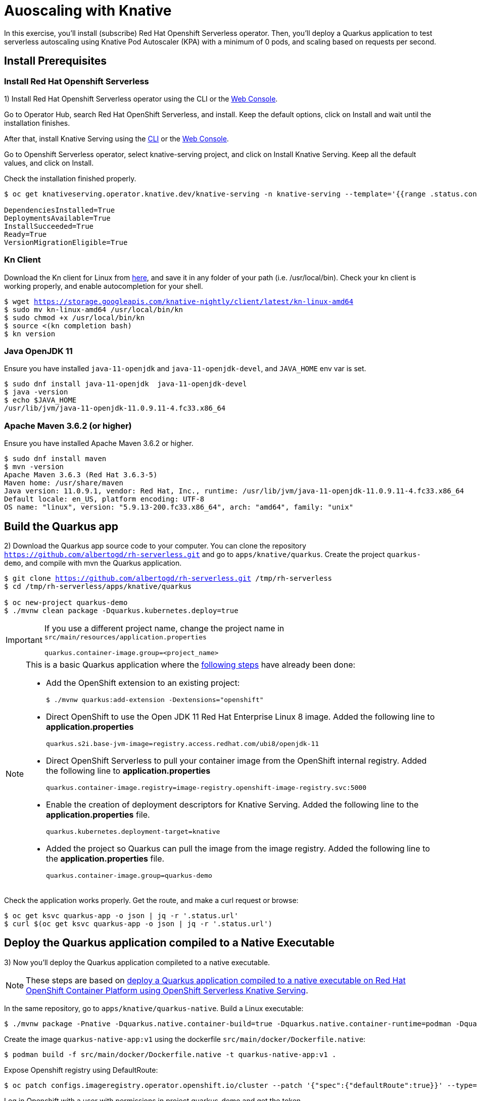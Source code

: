 = Auoscaling with Knative

In this exercise,  you’ll install (subscribe) Red Hat Openshift Serverless operator. Then, you’ll deploy a Quarkus application to test serverless autoscaling using Knative Pod Autoscaler (KPA) with a minimum of 0 pods, and scaling based on requests per second.

[#install]
== Install Prerequisites

=== Install Red Hat Openshift Serverless

1) Install Red Hat Openshift Serverless operator using the CLI or the https://docs.openshift.com/container-platform/4.6/serverless/installing_serverless/installing-openshift-serverless.html#serverless-install-web-console_installing-openshift-serverless[Web Console].

====
Go to Operator Hub,  search Red Hat OpenShift Serverless, and install. Keep the default options, click on Install and wait until the installation finishes.
====

After that, install Knative Serving using the https://docs.openshift.com/container-platform/4.6/serverless/installing_serverless/installing-knative-serving.html#serverless-install-serving-yaml_installing-knative-serving[CLI] or the https://docs.openshift.com/container-platform/4.6/serverless/installing_serverless/installing-knative-serving.html#serverless-install-serving-web-console_installing-knative-serving[Web Console].

====
Go to Openshift Serverless operator, select knative-serving project, and click on Install Knative Serving. Keep all the default values, and click on Install.
====

Check the installation finished properly.

[.lines_7]
[source,bash,subs="+macros,+attributes"]
----
$ oc get knativeserving.operator.knative.dev/knative-serving -n knative-serving --template='{{range .status.conditions}}{{printf "%s=%s\n" .type .status}}{{end}}'

DependenciesInstalled=True
DeploymentsAvailable=True
InstallSucceeded=True
Ready=True
VersionMigrationEligible=True
----

=== Kn Client 

Download the Kn client for Linux from https://storage.googleapis.com/knative-nightly/client/latest/kn-linux-amd64[here], and save it in any folder of your path (i.e. /usr/local/bin). Check your kn client is working properly, and enable autocompletion for your shell.

[.lines_7]
[source,bash,subs="+macros,+attributes"]
----
$ wget https://storage.googleapis.com/knative-nightly/client/latest/kn-linux-amd64
$ sudo mv kn-linux-amd64 /usr/local/bin/kn
$ sudo chmod +x /usr/local/bin/kn
$ source <(kn completion bash)
$ kn version
----

=== Java OpenJDK 11

Ensure you have installed `java-11-openjdk` and `java-11-openjdk-devel`, and `JAVA_HOME` env var is set.

----
$ sudo dnf install java-11-openjdk  java-11-openjdk-devel
$ java -version
$ echo $JAVA_HOME
/usr/lib/jvm/java-11-openjdk-11.0.9.11-4.fc33.x86_64
----

=== Apache Maven 3.6.2 (or higher)

Ensure you have installed Apache Maven 3.6.2 or higher.

----
$ sudo dnf install maven
$ mvn -version
Apache Maven 3.6.3 (Red Hat 3.6.3-5)
Maven home: /usr/share/maven
Java version: 11.0.9.1, vendor: Red Hat, Inc., runtime: /usr/lib/jvm/java-11-openjdk-11.0.9.11-4.fc33.x86_64
Default locale: en_US, platform encoding: UTF-8
OS name: "linux", version: "5.9.13-200.fc33.x86_64", arch: "amd64", family: "unix"
----

[#quarkus]
== Build the Quarkus app

2) Download the Quarkus app source code to your computer. You can clone the repository `https://github.com/albertogd/rh-serverless.git` and go to `apps/knative/quarkus`. Create the project `quarkus-demo`, and compile with mvn the Quarkus application.

[source,bash,subs="+macros,+attributes"]
----
$ git clone https://github.com/albertogd/rh-serverless.git /tmp/rh-serverless
$ cd /tmp/rh-serverless/apps/knative/quarkus

$ oc new-project quarkus-demo
$ ./mvnw clean package -Dquarkus.kubernetes.deploy=true
----

[IMPORTANT]
====
If you use a different project name, change the project name in `src/main/resources/application.properties`

[source,bash]
----
quarkus.container-image.group=<project_name>
----
====

[NOTE]
====
This is a basic Quarkus application where the https://access.redhat.com/documentation/en-us/red_hat_build_of_quarkus/1.7/html/deploying_your_quarkus_applications_as_openshift_serverless_services/proc-deploy-serverless-quarkus-java-app-openshift-ext_deploy-quarkus-openshift-serverless[following steps] have already been done:

* Add the OpenShift extension to an existing project:
+
----
$ ./mvnw quarkus:add-extension -Dextensions="openshift"
----
+

*  Direct OpenShift to use the Open JDK 11 Red Hat Enterprise Linux 8 image. Added the following line to *application.properties*
+
----
quarkus.s2i.base-jvm-image=registry.access.redhat.com/ubi8/openjdk-11
----
+

* Direct OpenShift Serverless to pull your container image from the OpenShift internal registry. Added the following line to *application.properties*
+
----
quarkus.container-image.registry=image-registry.openshift-image-registry.svc:5000
----
+

* Enable the creation of deployment descriptors for Knative Serving. Added the following line to the *application.properties* file.
+
----
quarkus.kubernetes.deployment-target=knative
----
+

* Added the project so Quarkus can pull the image from the image registry. Added the following line to the *application.properties* file.
+
----
quarkus.container-image.group=quarkus-demo
----
+
====

Check the application works properly. Get the route, and make a curl request or browse:

[source,bash,subs="+macros,+attributes"]
----
$ oc get ksvc quarkus-app -o json | jq -r '.status.url'
$ curl $(oc get ksvc quarkus-app -o json | jq -r '.status.url')
----

[#native]
== Deploy the Quarkus application compiled to a Native Executable

3) Now you'll deploy the Quarkus application compileted to a native executable.

[NOTE]
====
These steps are based on https://access.redhat.com/documentation/en-us/red_hat_build_of_quarkus/1.7/html/deploying_your_quarkus_applications_on_red_hat_openshift_container_platform/con-deploying-quarkus-serverless[deploy a Quarkus application compiled to a native executable on Red Hat OpenShift Container Platform using OpenShift Serverless Knative Serving].
====

In the same repository, go to `apps/knative/quarkus-native`. Build a Linux executable:

[source,bash,subs="+macros,+attributes"]
----
$ ./mvnw package -Pnative -Dquarkus.native.container-build=true -Dquarkus.native.container-runtime=podman -Dquarkus.native.builder-image=registry.access.redhat.com/quarkus/mandrel-20-rhel8:20.1
----

Create the image `quarkus-native-app:v1` using the dockerfile `src/main/docker/Dockerfile.native`:

[source,bash,subs="+macros,+attributes"]
----
$ podman build -f src/main/docker/Dockerfile.native -t quarkus-native-app:v1 .
----

Expose Openshift registry using DefaultRoute:

[source,bash,subs="+macros,+attributes"]
----
$ oc patch configs.imageregistry.operator.openshift.io/cluster --patch '{"spec":{"defaultRoute":true}}' --type=merge
----

Log in Openshift with a user with permissions in project quarkus-demo and get the token.

[NOTE]
====
If you don't have a IdentityProvider, follow these steps:

[source,bash,subs="+macros,+attributes"]
----
$ htpasswd -c -B -b /tmp/htpasswd admin redhat
$ oc create secret generic htpass-secret --from-file=htpasswd=/tmp/htpasswd -n openshift-config
$ oc edit OAuth
----

In OAuth add:

[source,yaml,subs="+macros,+attributes"]
----
  identityProviders:
  - name: htpasswd 
    mappingMethod: claim 
    type: HTPasswd
    htpasswd:
      fileData:
        name: htpass-secret
----

Wait a couple of minutes. After that, you shoule be able to log in with user `admin` and password `redhat`.

====

[source,bash,subs="+macros,+attributes"]
----
$ oc adm policy add-clusterrole-to-user cluster-admin admin
----

Push the container to Openshift registry:

[source,bash,subs="+macros,+attributes"]
----
$ podman login -u admin -p $(oc whoami -t) $(oc get route default-route -n openshift-image-registry -o json | jq -r '.spec.host')
$ skopeo copy containers-storage:localhost/quarkus-native-app:v1 docker://$(oc get route default-route -n openshift-image-registry -o json | jq -r '.spec.host')/quarkus-demo/quarkus-native-app:v1.0 --dest-tls-verify=false
----

Create the Knative Service `quarkus-native-app` using the Quarkus native image

[source,bash,subs="+macros,+attributes"]
----
$ kn service create quarkus-native-app --image $(oc get istag quarkus-native-app:v1 -o jsonpath='{.image.dockerImageReference}')  --revision-name quarkus-native-app-v1
----

Check the application works properly. Get the route, and make a curl request or browse:

[source,bash,subs="+macros,+attributes"]
----
$ oc get ksvc quarkus-native-app -o json | jq -r '.status.url'
$ curl $(oc get ksvc quarkus-native-app -o json | jq -r '.status.url')
----

[#java]
== Create a Java Spring Boot app

4) Now you'll build a Java Spring Boot application image using S2I, and you'll use that image to create a Knative Service. Import the image stream `openjdk18-openshift:1.1`, and use that image stream to build the application:

- *Name*: java-app
- *Repo*: https://github.com/albertogd/rh-serverless.git
- *Branch*: master
- *Path*: apps/knative/java
- *Image Stream*: registry.access.redhat.com/redhat-openjdk-18/openjdk18-openshift:1.1

[source,bash,subs="+macros,+attributes"]
----
$ oc import-image --confirm openjdk/openjdk18-openshift:1.1 --from=registry.access.redhat.com/redhat-openjdk-18/openjdk18-openshift:1.1
$ oc new-build --name java-app --image-stream openjdk18-openshift:1.1 https://github.com/albertogd/serverless-apps.git#serverless --context-dir=knative/java --to java-app:v1
----

Create the Knative Service `java-app`, and configure the revision-name as `java-app-v1`.

[source,bash,subs="+macros,+attributes"]
----
$ kn service create java-app --image $(oc get istag java-app:v1 -o jsonpath='{.image.dockerImageReference}')  --revision-name java-app-v1
----

Check the application works properly. Get the route, and make a curl request or browse:

[source,bash,subs="+macros,+attributes"]
----
$ oc get ksvc quarkus-app -o json | jq -r '.status.url'
$ curl $(oc get ksvc java-app -o json | jq -r '.status.url')
----

[#test]
== Test the applications

5) Make a request to each of you applications. How long does it take each answer?

[source,bash,subs="+macros,+attributes"]
----
$ time curl $(oc get ksvc quarkus-app -o json | jq -r '.status.url')
... 0,01s user 0,01s system 0% cpu 7,176 total

$ time curl $(oc get ksvc quarkus-native-app -o json | jq -r '.status.url')
...   0,01s user 0,01s system 0% cpu 3,839 total

$ time curl $(oc get ksvc java-app -o json | jq -r '.status.url')
... 0,01s user 0,01s system 0% cpu 10,191 total
----

====

* Quarkus native application takes 4 second
* Quarkus application takes around 7 seconds
* Java Spring Boot applicattion takes around 10 seconds

====

[#autoscale]
== Configure a Knative Service to autoscale

6) Configure the Knative Service `quarkus-app` for the application to  auto scales 1 replica each 5 requests per seconds (i.e. an application receiving 15 requests, should have 3 replicas). Use the following parameters:

* **Service**: quarkus-app 
* **Revision name**: quarkus-app-v1 
* **Scale**:
** Min: 0
** Max: 10
* **Autoscale parameters**:
** Metrics: rps
** Target: 5

[source,bash,subs="+macros,+attributes"]
----
$ kn service update quarkus-app --revision-name quarkus-app-v1 --scale 0..10 --annotation autoscaling.knative.dev/metric="rps" --annotation autoscaling.knative.dev/target="5"
----

The script https://raw.githubusercontent.com/albertogd/rh-serverless/master/apps/knative/scripts/create-replicas-quarkus-app.sh[create-replicas-quarkus-app.sh] generates the amount of requests needed so Knative autoscales the app to the replicas you want. Run create-replicas-quarkus-app.sh 2 to generate 2 replicas.

NOTE: You can also use https://hey-release.s3.us-east-2.amazonaws.com/hey_linux_amd64[hey] to generate concurrent request per second

[source,bash,subs="+macros,+attributes"]
----
$ wget https://raw.githubusercontent.com/albertogd/rh-serverless/master/apps/knative/scripts/create-replicas-quarkus-app.sh
$ chmod +x ./create-replicas-quarkus-app.sh
$ ./create-replicas-quarkus-app.sh 2
Current pod nº: 0
Current pod nº: 0
Current pod nº: 0
Current pod nº: 0
Current pod nº: 1
Current pod nº: 2
Current pod nº: 2
Current pod nº: 2
----

Do a single request and check the kpa. After one minute, check the kpa. What is the current status?

[source,bash,subs="+macros,+attributes"]
----
$ curl -s $(oc get ksvc quarkus-app -o json | jq -r '.status.url') >/dev/null

$ oc get kpa
NAME                     DESIREDSCALE   ACTUALSCALE   READY   REASON
quarkus-app-v1               1               1        True  

-- After 1 minute...

$ oc get kpa
NAME               DESIREDSCALE   ACTUALSCALE   READY   REASON
quarkus-app              0             1        False   NoTraffic

-- After some seconds...

$ oc get kpa
NAME               DESIREDSCALE   ACTUALSCALE   READY   REASON
quarkus-app             0              0        False   NoTraffic
----

====
After the request, the DESIREDSCALE is 1, and ACTUALSCALE is 0. After 7 seconds, both are 1. Between 60-90 seconds, DESIREDSCALE becomes 0. And after 90 seconds, ACTUALSCALE becomes 0. 
====
